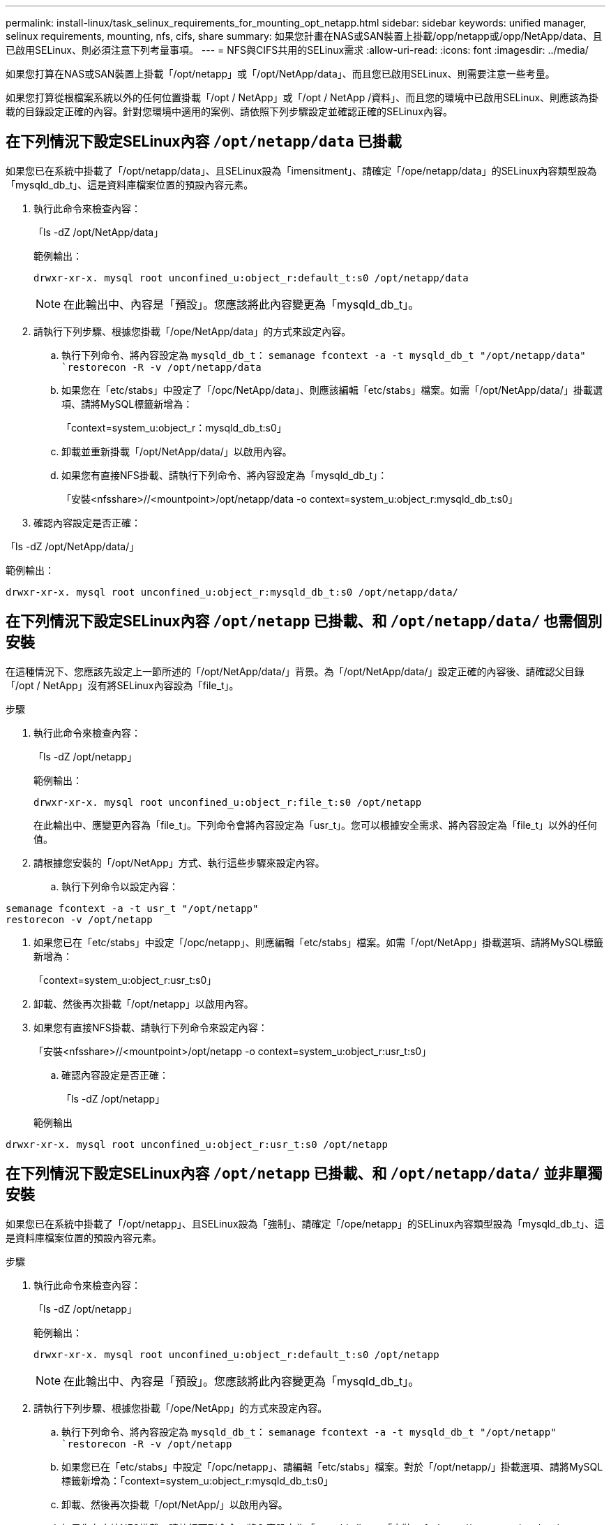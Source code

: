 ---
permalink: install-linux/task_selinux_requirements_for_mounting_opt_netapp.html 
sidebar: sidebar 
keywords: unified manager, selinux requirements, mounting, nfs, cifs, share 
summary: 如果您計畫在NAS或SAN裝置上掛載/opp/netapp或/opp/NetApp/data、且已啟用SELinux、則必須注意下列考量事項。 
---
= NFS與CIFS共用的SELinux需求
:allow-uri-read: 
:icons: font
:imagesdir: ../media/


[role="lead"]
如果您打算在NAS或SAN裝置上掛載「/opt/netapp」或「/opt/NetApp/data」、而且您已啟用SELinux、則需要注意一些考量。

如果您打算從根檔案系統以外的任何位置掛載「/opt / NetApp」或「/opt / NetApp /資料」、而且您的環境中已啟用SELinux、則應該為掛載的目錄設定正確的內容。針對您環境中適用的案例、請依照下列步驟設定並確認正確的SELinux內容。



== 在下列情況下設定SELinux內容 `/opt/netapp/data` 已掛載

如果您已在系統中掛載了「/opt/netapp/data」、且SELinux設為「imensitment」、請確定「/ope/netapp/data」的SELinux內容類型設為「mysqld_db_t」、這是資料庫檔案位置的預設內容元素。

. 執行此命令來檢查內容：
+
「ls -dZ /opt/NetApp/data」

+
範例輸出：

+
[listing]
----
drwxr-xr-x. mysql root unconfined_u:object_r:default_t:s0 /opt/netapp/data
----
+

NOTE: 在此輸出中、內容是「預設」。您應該將此內容變更為「mysqld_db_t」。

. 請執行下列步驟、根據您掛載「/ope/NetApp/data」的方式來設定內容。
+
.. 執行下列命令、將內容設定為 `mysqld_db_t`：
`semanage fcontext -a -t mysqld_db_t "/opt/netapp/data"
`restorecon -R -v /opt/netapp/data`
.. 如果您在「etc/stabs」中設定了「/opc/NetApp/data」、則應該編輯「etc/stabs」檔案。如需「/opt/NetApp/data/」掛載選項、請將MySQL標籤新增為：
+
「context=system_u:object_r：mysqld_db_t:s0」

.. 卸載並重新掛載「/opt/NetApp/data/」以啟用內容。
.. 如果您有直接NFS掛載、請執行下列命令、將內容設定為「mysqld_db_t」：
+
「安裝<nfsshare>//<mountpoint>/opt/netapp/data -o context=system_u:object_r:mysqld_db_t:s0」



. 確認內容設定是否正確：


「ls -dZ /opt/NetApp/data/」

範例輸出：

[listing]
----
drwxr-xr-x. mysql root unconfined_u:object_r:mysqld_db_t:s0 /opt/netapp/data/
----


== 在下列情況下設定SELinux內容 `/opt/netapp` 已掛載、和 `/opt/netapp/data/` 也需個別安裝

在這種情況下、您應該先設定上一節所述的「/opt/NetApp/data/」背景。為「/opt/NetApp/data/」設定正確的內容後、請確認父目錄「/opt / NetApp」沒有將SELinux內容設為「file_t」。

.步驟
. 執行此命令來檢查內容：
+
「ls -dZ /opt/netapp」

+
範例輸出：

+
[listing]
----
drwxr-xr-x. mysql root unconfined_u:object_r:file_t:s0 /opt/netapp
----
+
在此輸出中、應變更內容為「file_t」。下列命令會將內容設定為「usr_t」。您可以根據安全需求、將內容設定為「file_t」以外的任何值。

. 請根據您安裝的「/opt/NetApp」方式、執行這些步驟來設定內容。
+
.. 執行下列命令以設定內容：




[listing]
----
semanage fcontext -a -t usr_t "/opt/netapp"
restorecon -v /opt/netapp
----
. 如果您已在「etc/stabs」中設定「/opc/netapp」、則應編輯「etc/stabs」檔案。如需「/opt/NetApp」掛載選項、請將MySQL標籤新增為：
+
「context=system_u:object_r:usr_t:s0」

. 卸載、然後再次掛載「/opt/netapp」以啟用內容。
. 如果您有直接NFS掛載、請執行下列命令來設定內容：
+
「安裝<nfsshare>//<mountpoint>/opt/netapp -o context=system_u:object_r:usr_t:s0」

+
.. 確認內容設定是否正確：
+
「ls -dZ /opt/netapp」

+
範例輸出





[listing]
----
drwxr-xr-x. mysql root unconfined_u:object_r:usr_t:s0 /opt/netapp
----


== 在下列情況下設定SELinux內容 `/opt/netapp` 已掛載、和 `/opt/netapp/data/` 並非單獨安裝

如果您已在系統中掛載了「/opt/netapp」、且SELinux設為「強制」、請確定「/ope/netapp」的SELinux內容類型設為「mysqld_db_t」、這是資料庫檔案位置的預設內容元素。

.步驟
. 執行此命令來檢查內容：
+
「ls -dZ /opt/netapp」

+
範例輸出：

+
[listing]
----
drwxr-xr-x. mysql root unconfined_u:object_r:default_t:s0 /opt/netapp
----
+

NOTE: 在此輸出中、內容是「預設」。您應該將此內容變更為「mysqld_db_t」。

. 請執行下列步驟、根據您掛載「/ope/NetApp」的方式來設定內容。
+
.. 執行下列命令、將內容設定為 `mysqld_db_t`：
`semanage fcontext -a -t mysqld_db_t "/opt/netapp"
`restorecon -R -v /opt/netapp`
.. 如果您已在「etc/stabs」中設定「/opc/netapp」、請編輯「etc/stabs」檔案。對於「/opt/netapp/」掛載選項、請將MySQL標籤新增為：「context=system_u:object_r:mysqld_db_t:s0」
.. 卸載、然後再次掛載「/opt/NetApp/」以啟用內容。
.. 如果您有直接NFS掛載、請執行下列命令、將內容設定為「mysqld_db_t」：「安裝<nfsshare>//<mountpoint>/opt/netapp -o context=system_u:object_r:mysqld_db_ts0」


. 確認內容設定是否正確：


「ls -dZ /opt/NetApp/」

範例輸出：

[listing]
----
drwxr-xr-x. mysql root unconfined_u:object_r:mysqld_db_t:s0 /opt/netapp/
----
'''